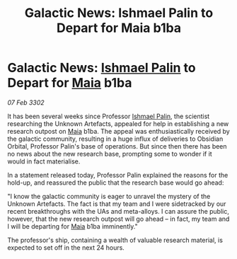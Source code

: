 :PROPERTIES:
:ID:       4f424a67-cfc7-467a-b5a5-a626dab8b86d
:END:
#+title: Galactic News: Ishmael Palin to Depart for Maia b1ba
#+filetags: :3302:galnet:

* Galactic News: [[id:8f63442a-1f38-457d-857a-38297d732a90][Ishmael Palin]] to Depart for [[id:0ee60994-364c-41b9-98ca-993d041cea72][Maia]] b1ba

/07 Feb 3302/

It has been several weeks since Professor [[id:8f63442a-1f38-457d-857a-38297d732a90][Ishmael Palin]], the scientist researching the Unknown Artefacts, appealed for help in establishing a new research outpost on [[id:0ee60994-364c-41b9-98ca-993d041cea72][Maia]] b1ba. The appeal was enthusiastically received by the galactic community, resulting in a huge influx of deliveries to Obsidian Orbital, Professor Palin's base of operations. But since then there has been no news about the new research base, prompting some to wonder if it would in fact materialise. 

In a statement released today, Professor Palin explained the reasons for the hold-up, and reassured the public that the research base would go ahead: 

"I know the galactic community is eager to unravel the mystery of the Unknown Artefacts. The fact is that my team and I were sidetracked by our recent breakthroughs with the UAs and meta-alloys. I can assure the public, however, that the new research outpost will go ahead – in fact, my team and I will be departing for [[id:0ee60994-364c-41b9-98ca-993d041cea72][Maia]] b1ba imminently." 

The professor's ship, containing a wealth of valuable research material, is expected to set off in the next 24 hours.
